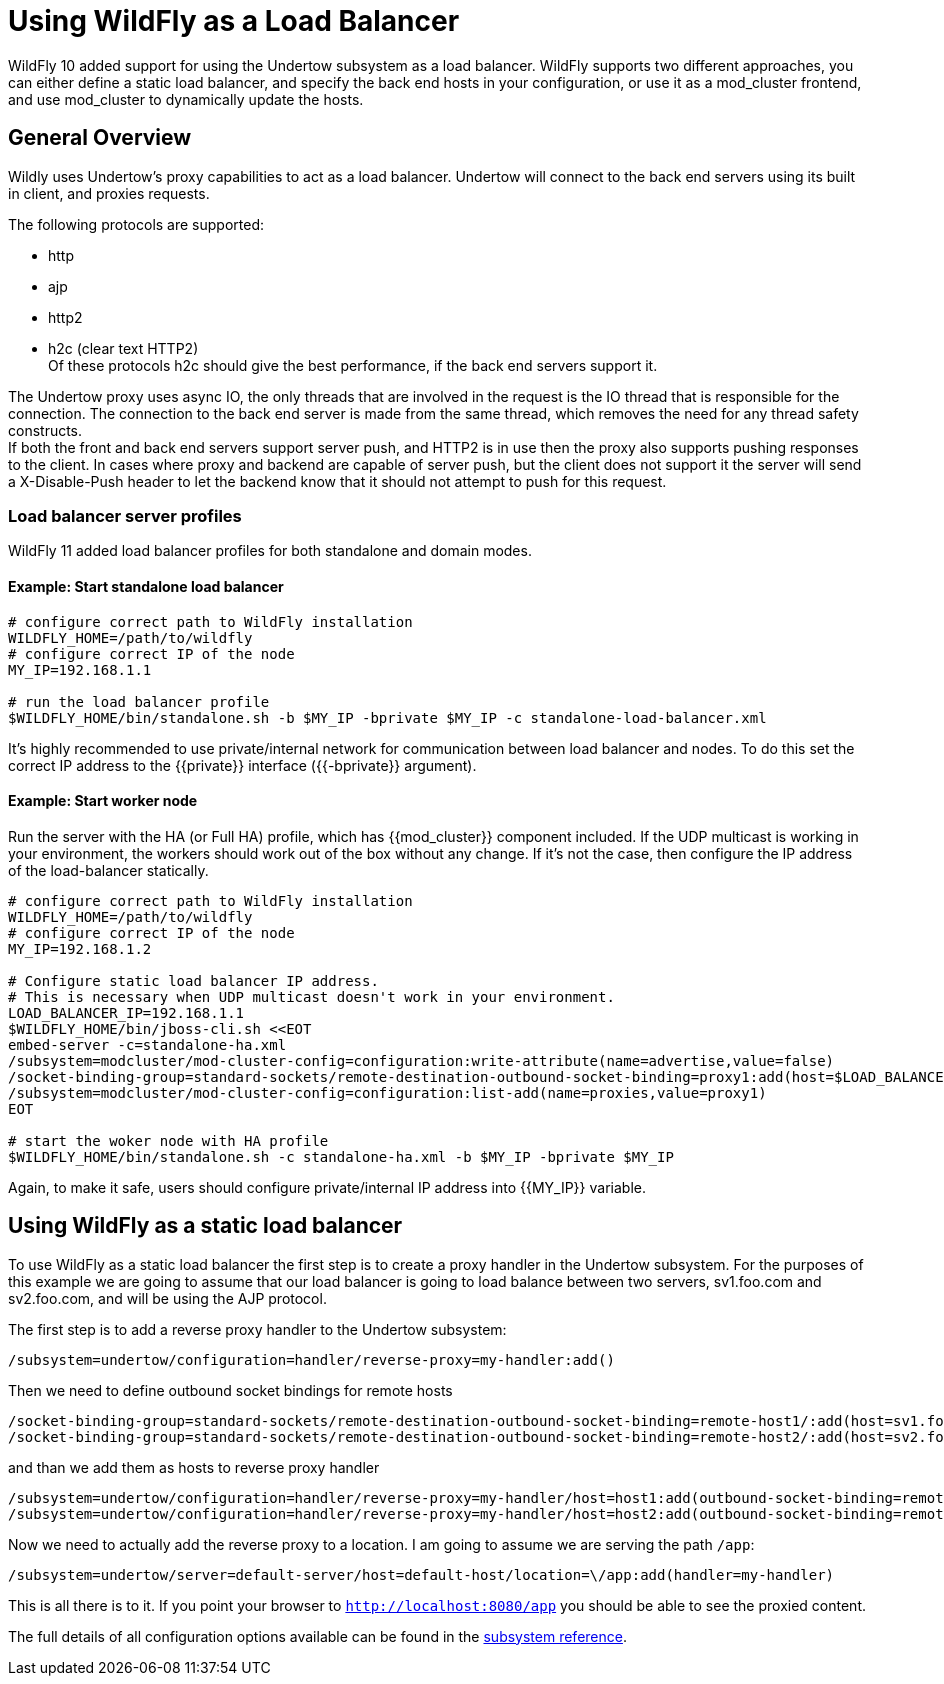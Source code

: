 [[Undertow_using_as_a_Load_Balancer]]
= Using WildFly as a Load Balancer
:wildflyVersion: 10.1

WildFly 10 added support for using the Undertow subsystem as a load
balancer. WildFly supports two different approaches, you can either
define a static load balancer, and specify the back end hosts in your
configuration, or use it as a mod_cluster frontend, and use mod_cluster
to dynamically update the hosts.

[[general-overview]]
== General Overview

Wildly uses Undertow's proxy capabilities to act as a load balancer.
Undertow will connect to the back end servers using its built in client,
and proxies requests.

The following protocols are supported:

* http
* ajp
* http2
* h2c (clear text HTTP2) +
Of these protocols h2c should give the best performance, if the back end
servers support it.

The Undertow proxy uses async IO, the only threads that are involved in
the request is the IO thread that is responsible for the connection. The
connection to the back end server is made from the same thread, which
removes the need for any thread safety constructs. +
If both the front and back end servers support server push, and HTTP2 is
in use then the proxy also supports pushing responses to the client. In
cases where proxy and backend are capable of server push, but the client
does not support it the server will send a X-Disable-Push header to let
the backend know that it should not attempt to push for this request.

=== Load balancer server profiles

WildFly 11 added load balancer profiles for both standalone and domain modes.

==== Example: Start standalone load balancer

----
# configure correct path to WildFly installation
WILDFLY_HOME=/path/to/wildfly
# configure correct IP of the node
MY_IP=192.168.1.1

# run the load balancer profile
$WILDFLY_HOME/bin/standalone.sh -b $MY_IP -bprivate $MY_IP -c standalone-load-balancer.xml
----

It's highly recommended to use private/internal network for communication between load balancer and nodes. To do this set the correct IP address to the {{private}} interface ({{-bprivate}} argument).

==== Example: Start worker node

Run the server with the HA (or Full HA) profile, which has {{mod_cluster}} component included. If the UDP multicast is working in your environment, the workers should work out of the box without any change. If it's not the case, then configure the IP address of the load-balancer statically.

----
# configure correct path to WildFly installation
WILDFLY_HOME=/path/to/wildfly
# configure correct IP of the node
MY_IP=192.168.1.2

# Configure static load balancer IP address.
# This is necessary when UDP multicast doesn't work in your environment.
LOAD_BALANCER_IP=192.168.1.1
$WILDFLY_HOME/bin/jboss-cli.sh <<EOT
embed-server -c=standalone-ha.xml
/subsystem=modcluster/mod-cluster-config=configuration:write-attribute(name=advertise,value=false)
/socket-binding-group=standard-sockets/remote-destination-outbound-socket-binding=proxy1:add(host=$LOAD_BALANCER_IP,port=8090)
/subsystem=modcluster/mod-cluster-config=configuration:list-add(name=proxies,value=proxy1)
EOT

# start the woker node with HA profile
$WILDFLY_HOME/bin/standalone.sh -c standalone-ha.xml -b $MY_IP -bprivate $MY_IP
----

Again, to make it safe, users should configure private/internal IP address into {{MY_IP}} variable. 

[[using-wildly-as-a-static-load-balancer]]
== Using WildFly as a static load balancer

To use WildFly as a static load balancer the first step is to create a
proxy handler in the Undertow subsystem. For the purposes of this
example we are going to assume that our load balancer is going to load
balance between two servers, sv1.foo.com and sv2.foo.com, and will be
using the AJP protocol.

The first step is to add a reverse proxy handler to the Undertow
subsystem:

[source,options="nowrap"]
----
/subsystem=undertow/configuration=handler/reverse-proxy=my-handler:add()
----

Then we need to define outbound socket bindings for remote hosts

[source,options="nowrap"]
----
/socket-binding-group=standard-sockets/remote-destination-outbound-socket-binding=remote-host1/:add(host=sv1.foo.com, port=8009)
/socket-binding-group=standard-sockets/remote-destination-outbound-socket-binding=remote-host2/:add(host=sv2.foo.com, port=8009)
----

and than we add them as hosts to reverse proxy handler

[source,options="nowrap"]
----
/subsystem=undertow/configuration=handler/reverse-proxy=my-handler/host=host1:add(outbound-socket-binding=remote-host1, scheme=ajp, instance-id=myroute, path=/test)
/subsystem=undertow/configuration=handler/reverse-proxy=my-handler/host=host2:add(outbound-socket-binding=remote-host2, scheme=ajp, instance-id=myroute, path=/test)
----

Now we need to actually add the reverse proxy to a location. I am going
to assume we are serving the path `/app`:

[source,options="nowrap"]
----
/subsystem=undertow/server=default-server/host=default-host/location=\/app:add(handler=my-handler)
----

This is all there is to it. If you point your browser to
`http://localhost:8080/app` you should be able to see the proxied
content.

The full details of all configuration options available can be found in
the https://wildscribe.github.io/WildFly/{wildflyVersion}/subsystem/undertow/index.html[subsystem reference].
